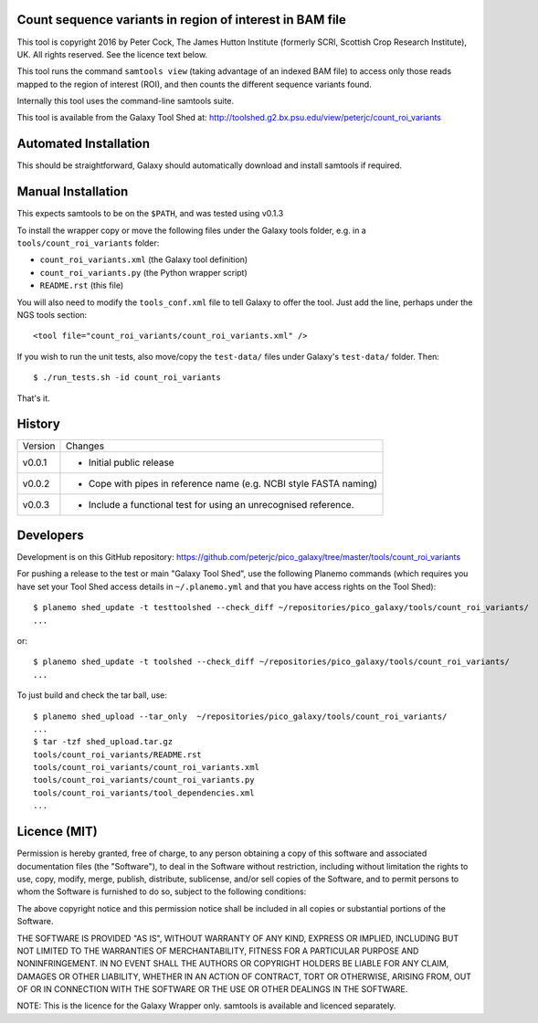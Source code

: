 Count sequence variants in region of interest in BAM file
=========================================================

This tool is copyright 2016 by Peter Cock, The James Hutton Institute
(formerly SCRI, Scottish Crop Research Institute), UK. All rights reserved.
See the licence text below.

This tool runs the command ``samtools view`` (taking advantage of an
indexed BAM file) to access only those reads mapped to the region of
interest (ROI), and then counts the different sequence variants found.

Internally this tool uses the command-line samtools suite.

This tool is available from the Galaxy Tool Shed at:
http://toolshed.g2.bx.psu.edu/view/peterjc/count_roi_variants


Automated Installation
======================

This should be straightforward, Galaxy should automatically download and install
samtools if required.


Manual Installation
===================

This expects samtools to be on the ``$PATH``, and was tested using v0.1.3

To install the wrapper copy or move the following files under the Galaxy tools
folder, e.g. in a ``tools/count_roi_variants`` folder:

* ``count_roi_variants.xml`` (the Galaxy tool definition)
* ``count_roi_variants.py`` (the Python wrapper script)
* ``README.rst`` (this file)

You will also need to modify the ``tools_conf.xml`` file to tell Galaxy to offer
the tool. Just add the line, perhaps under the NGS tools section::

  <tool file="count_roi_variants/count_roi_variants.xml" />

If you wish to run the unit tests, also move/copy the ``test-data/`` files
under Galaxy's ``test-data/`` folder. Then::

    $ ./run_tests.sh -id count_roi_variants

That's it.


History
=======

======= ======================================================================
Version Changes
------- ----------------------------------------------------------------------
v0.0.1  - Initial public release
v0.0.2  - Cope with pipes in reference name (e.g. NCBI style FASTA naming)
v0.0.3  - Include a functional test for using an unrecognised reference.
======= ======================================================================


Developers
==========

Development is on this GitHub repository:
https://github.com/peterjc/pico_galaxy/tree/master/tools/count_roi_variants

For pushing a release to the test or main "Galaxy Tool Shed", use the following
Planemo commands (which requires you have set your Tool Shed access details in
``~/.planemo.yml`` and that you have access rights on the Tool Shed)::

    $ planemo shed_update -t testtoolshed --check_diff ~/repositories/pico_galaxy/tools/count_roi_variants/
    ...

or::

    $ planemo shed_update -t toolshed --check_diff ~/repositories/pico_galaxy/tools/count_roi_variants/
    ...

To just build and check the tar ball, use::

    $ planemo shed_upload --tar_only  ~/repositories/pico_galaxy/tools/count_roi_variants/
    ...
    $ tar -tzf shed_upload.tar.gz
    tools/count_roi_variants/README.rst
    tools/count_roi_variants/count_roi_variants.xml
    tools/count_roi_variants/count_roi_variants.py
    tools/count_roi_variants/tool_dependencies.xml
    ...


Licence (MIT)
=============

Permission is hereby granted, free of charge, to any person obtaining a copy
of this software and associated documentation files (the "Software"), to deal
in the Software without restriction, including without limitation the rights
to use, copy, modify, merge, publish, distribute, sublicense, and/or sell
copies of the Software, and to permit persons to whom the Software is
furnished to do so, subject to the following conditions:

The above copyright notice and this permission notice shall be included in
all copies or substantial portions of the Software.

THE SOFTWARE IS PROVIDED "AS IS", WITHOUT WARRANTY OF ANY KIND, EXPRESS OR
IMPLIED, INCLUDING BUT NOT LIMITED TO THE WARRANTIES OF MERCHANTABILITY,
FITNESS FOR A PARTICULAR PURPOSE AND NONINFRINGEMENT. IN NO EVENT SHALL THE
AUTHORS OR COPYRIGHT HOLDERS BE LIABLE FOR ANY CLAIM, DAMAGES OR OTHER
LIABILITY, WHETHER IN AN ACTION OF CONTRACT, TORT OR OTHERWISE, ARISING FROM,
OUT OF OR IN CONNECTION WITH THE SOFTWARE OR THE USE OR OTHER DEALINGS IN
THE SOFTWARE.

NOTE: This is the licence for the Galaxy Wrapper only.
samtools is available and licenced separately.
